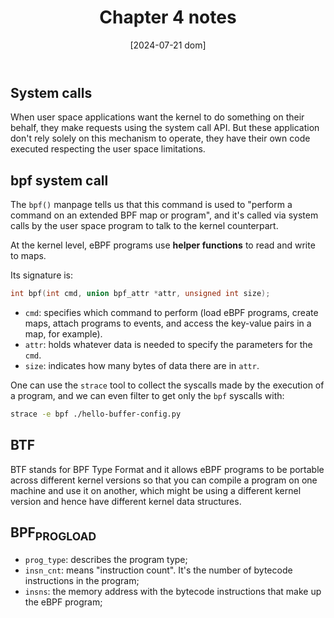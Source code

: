 #+TITLE: Chapter 4 notes
#+DATE: [2024-07-21 dom]

** System calls

When user space applications want the kernel to do something on their behalf,
they make requests using the system call API. But these application don't rely
solely on this mechanism to operate, they have their own code executed
respecting the user space limitations.

** bpf system call

The ~bpf()~ manpage tells us that this command is used to "perform a command on
an extended BPF map or program", and it's called via system calls by the user
space program to talk to the kernel counterpart.

At the kernel level, eBPF programs use *helper functions* to read and write to
maps.

Its signature is:

#+BEGIN_SRC c
  int bpf(int cmd, union bpf_attr *attr, unsigned int size);
#+END_SRC

+ ~cmd~: specifies which command to perform (load eBPF programs, create maps,
  attach programs to events, and access the key-value pairs in a map, for
  example).
+ ~attr~: holds whatever data is needed to specify the parameters for the ~cmd~.
+ ~size~: indicates how many bytes of data there are in ~attr~.

One can use the ~strace~ tool to collect the syscalls made by the execution of a
program, and we can even filter to get only the ~bpf~ syscalls with:

#+BEGIN_SRC bash
  strace -e bpf ./hello-buffer-config.py
#+END_SRC
  
** BTF

BTF stands for BPF Type Format and it allows eBPF programs to be portable across
different kernel versions so that you can compile a program on one machine and
use it on another, which might be using a different kernel version and hence
have different kernel data structures.

** BPF_PROG_LOAD

+ ~prog_type~: describes the program type;
+ ~insn_cnt~: means "instruction count". It's the number of bytecode
  instructions in the program;
+ ~insns~: the memory address with the bytecode instructions that make up the
  eBPF program;
